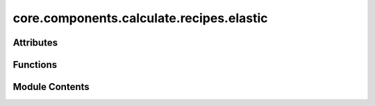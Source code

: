 core.components.calculate.recipes.elastic
=========================================

.. py:module:: core.components.calculate.recipes.elastic

.. autoapi-nested-parse::

   Copyright (c) Meta Platforms, Inc. and affiliates.

   This source code is licensed under the MIT license found in the
   LICENSE file in the root directory of this source tree.

   Functions to run elasticity calculations using ASE + pymatgen

   - Compute elasticity tensor
   - Compute Bulk modulus
   - Compute Shear modulus



Attributes
----------

.. autoapisummary::

   core.components.calculate.recipes.elastic.pmg_installed


Functions
---------

.. autoapisummary::

   core.components.calculate.recipes.elastic.calculate_elasticity


Module Contents
---------------

.. py:data:: pmg_installed
   :value: True


.. py:function:: calculate_elasticity(atoms: ase.Atoms, calculator: ase.calculators.calculator.Calculator, norm_strains: collections.abc.Sequence[float] | float = (-0.01, -0.005, 0.005, 0.01), shear_strains: collections.abc.Sequence[float] | float = (-0.06, -0.03, 0.03, 0.06), relax_initial: bool = True, relax_strained: bool = True, use_equilibrium_stress: bool = True, **relax_kwargs) -> dict[str, Any]

   Calculate elastic tensor, bulk, shear moduli following MP workflow

   Will not run a relaxation. We do that outside in order to be able to have more control.

   :param atoms: ASE atoms object
   :param calculator: an ASE Calculator
   :param norm_strains: sequence of normal strains
   :param shear_strains: sequence of shear strains
   :param relax_initial: relax the initial structure. Default is True
   :param relax_strained: relax the atomic positions of strained structure. Default True.
   :param use_equilibrium_stress: use equilibrium stress in calculation. For relaxed structures this
                                  should be very small

   :returns: dict of elasticity results


